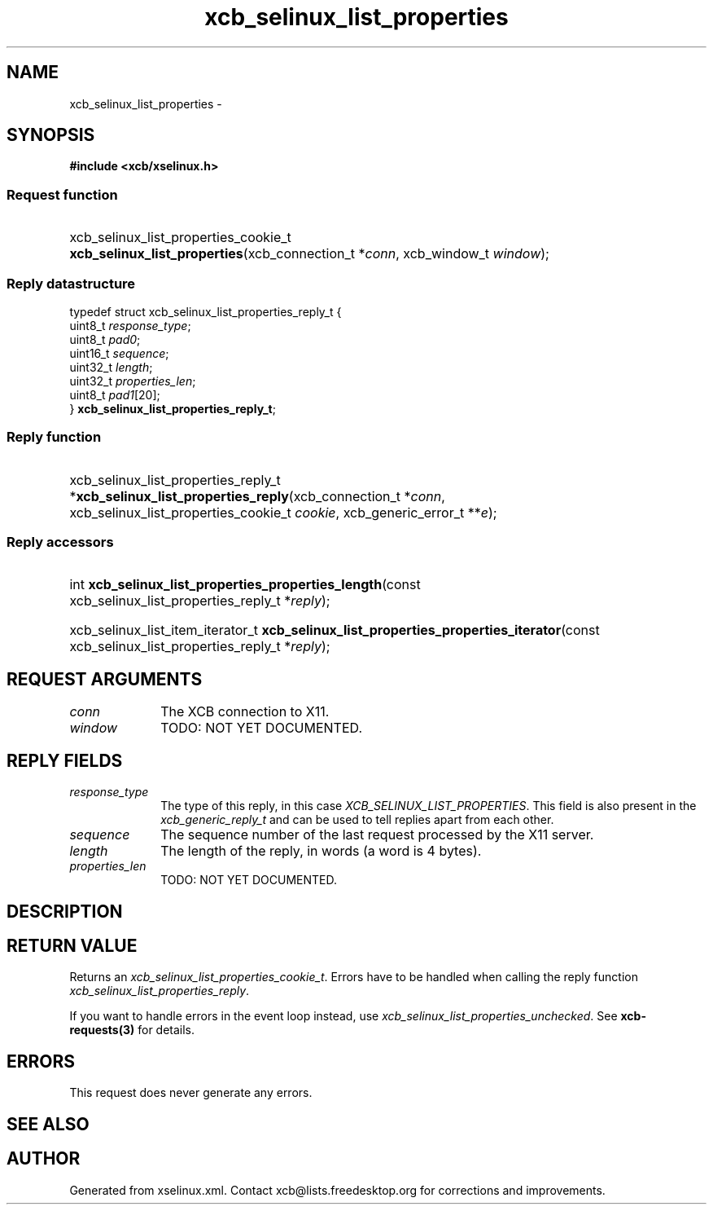 .TH xcb_selinux_list_properties 3  2013-07-20 "XCB" "XCB Requests"
.ad l
.SH NAME
xcb_selinux_list_properties \- 
.SH SYNOPSIS
.hy 0
.B #include <xcb/xselinux.h>
.SS Request function
.HP
xcb_selinux_list_properties_cookie_t \fBxcb_selinux_list_properties\fP(xcb_connection_t\ *\fIconn\fP, xcb_window_t\ \fIwindow\fP);
.PP
.SS Reply datastructure
.nf
.sp
typedef struct xcb_selinux_list_properties_reply_t {
    uint8_t  \fIresponse_type\fP;
    uint8_t  \fIpad0\fP;
    uint16_t \fIsequence\fP;
    uint32_t \fIlength\fP;
    uint32_t \fIproperties_len\fP;
    uint8_t  \fIpad1\fP[20];
} \fBxcb_selinux_list_properties_reply_t\fP;
.fi
.SS Reply function
.HP
xcb_selinux_list_properties_reply_t *\fBxcb_selinux_list_properties_reply\fP(xcb_connection_t\ *\fIconn\fP, xcb_selinux_list_properties_cookie_t\ \fIcookie\fP, xcb_generic_error_t\ **\fIe\fP);
.SS Reply accessors
.HP
int \fBxcb_selinux_list_properties_properties_length\fP(const xcb_selinux_list_properties_reply_t *\fIreply\fP);
.HP
xcb_selinux_list_item_iterator_t \fBxcb_selinux_list_properties_properties_iterator\fP(const xcb_selinux_list_properties_reply_t *\fIreply\fP);
.br
.hy 1
.SH REQUEST ARGUMENTS
.IP \fIconn\fP 1i
The XCB connection to X11.
.IP \fIwindow\fP 1i
TODO: NOT YET DOCUMENTED.
.SH REPLY FIELDS
.IP \fIresponse_type\fP 1i
The type of this reply, in this case \fIXCB_SELINUX_LIST_PROPERTIES\fP. This field is also present in the \fIxcb_generic_reply_t\fP and can be used to tell replies apart from each other.
.IP \fIsequence\fP 1i
The sequence number of the last request processed by the X11 server.
.IP \fIlength\fP 1i
The length of the reply, in words (a word is 4 bytes).
.IP \fIproperties_len\fP 1i
TODO: NOT YET DOCUMENTED.
.SH DESCRIPTION
.SH RETURN VALUE
Returns an \fIxcb_selinux_list_properties_cookie_t\fP. Errors have to be handled when calling the reply function \fIxcb_selinux_list_properties_reply\fP.

If you want to handle errors in the event loop instead, use \fIxcb_selinux_list_properties_unchecked\fP. See \fBxcb-requests(3)\fP for details.
.SH ERRORS
This request does never generate any errors.
.SH SEE ALSO
.SH AUTHOR
Generated from xselinux.xml. Contact xcb@lists.freedesktop.org for corrections and improvements.
